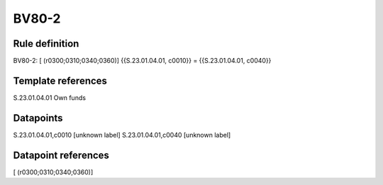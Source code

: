 ======
BV80-2
======

Rule definition
---------------

BV80-2: [ (r0300;0310;0340;0360)] {{S.23.01.04.01, c0010}} = {{S.23.01.04.01, c0040}}


Template references
-------------------

S.23.01.04.01 Own funds


Datapoints
----------

S.23.01.04.01,c0010 [unknown label]
S.23.01.04.01,c0040 [unknown label]


Datapoint references
--------------------

[ (r0300;0310;0340;0360)]